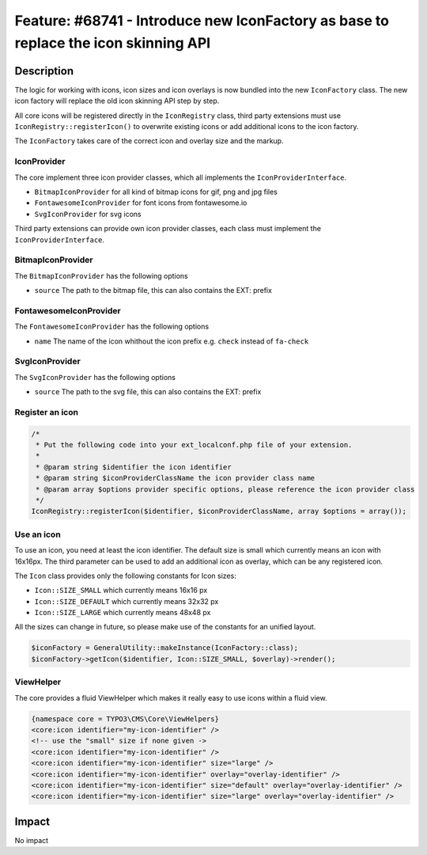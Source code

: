 ====================================================================================
Feature: #68741 - Introduce new IconFactory as base to replace the icon skinning API
====================================================================================

Description
===========

The logic for working with icons, icon sizes and icon overlays is now bundled into the new ``IconFactory`` class.
The new icon factory will replace the old icon skinning API step by step.

All core icons will be registered directly in the ``IconRegistry`` class, third party extensions must use
``IconRegistry::registerIcon()`` to overwrite existing icons or add additional icons to the icon factory.

The ``IconFactory`` takes care of the correct icon and overlay size and the markup.


IconProvider
------------

The core implement three icon provider classes, which all implements the ``IconProviderInterface``.

* ``BitmapIconProvider`` for all kind of bitmap icons for gif, png and jpg files
* ``FontawesomeIconProvider`` for font icons from fontawesome.io
* ``SvgIconProvider`` for svg icons

Third party extensions can provide own icon provider classes, each class must implement the ``IconProviderInterface``.


BitmapIconProvider
------------------

The ``BitmapIconProvider`` has the following options

* ``source`` The path to the bitmap file, this can also contains the EXT: prefix


FontawesomeIconProvider
-----------------------

The ``FontawesomeIconProvider`` has the following options

* ``name`` The name of the icon whithout the icon prefix e.g. ``check`` instead of ``fa-check``


SvgIconProvider
---------------

The ``SvgIconProvider`` has the following options

* ``source`` The path to the svg file, this can also contains the EXT: prefix


Register an icon
----------------

.. code-block:: php

	/*
	 * Put the following code into your ext_localconf.php file of your extension.
	 *
	 * @param string $identifier the icon identifier
	 * @param string $iconProviderClassName the icon provider class name
	 * @param array $options provider specific options, please reference the icon provider class
	 */
	IconRegistry::registerIcon($identifier, $iconProviderClassName, array $options = array());


Use an icon
-----------

To use an icon, you need at least the icon identifier. The default size is small which currently means an icon with 16x16px.
The third parameter can be used to add an additional icon as overlay, which can be any registered icon.

The ``Icon`` class provides only the following constants for Icon sizes:

* ``Icon::SIZE_SMALL`` which currently means 16x16 px
* ``Icon::SIZE_DEFAULT`` which currently means 32x32 px
* ``Icon::SIZE_LARGE`` which currently means 48x48 px

All the sizes can change in future, so please make use of the constants for an unified layout.

.. code-block:: php

	$iconFactory = GeneralUtility::makeInstance(IconFactory::class);
	$iconFactory->getIcon($identifier, Icon::SIZE_SMALL, $overlay)->render();


ViewHelper
----------

The core provides a fluid ViewHelper which makes it really easy to use icons within a fluid view.

.. code-block:: html

	{namespace core = TYPO3\CMS\Core\ViewHelpers}
	<core:icon identifier="my-icon-identifier" />
	<!-- use the "small" size if none given ->
	<core:icon identifier="my-icon-identifier" />
	<core:icon identifier="my-icon-identifier" size="large" />
	<core:icon identifier="my-icon-identifier" overlay="overlay-identifier" />
	<core:icon identifier="my-icon-identifier" size="default" overlay="overlay-identifier" />
	<core:icon identifier="my-icon-identifier" size="large" overlay="overlay-identifier" />


Impact
======

No impact
